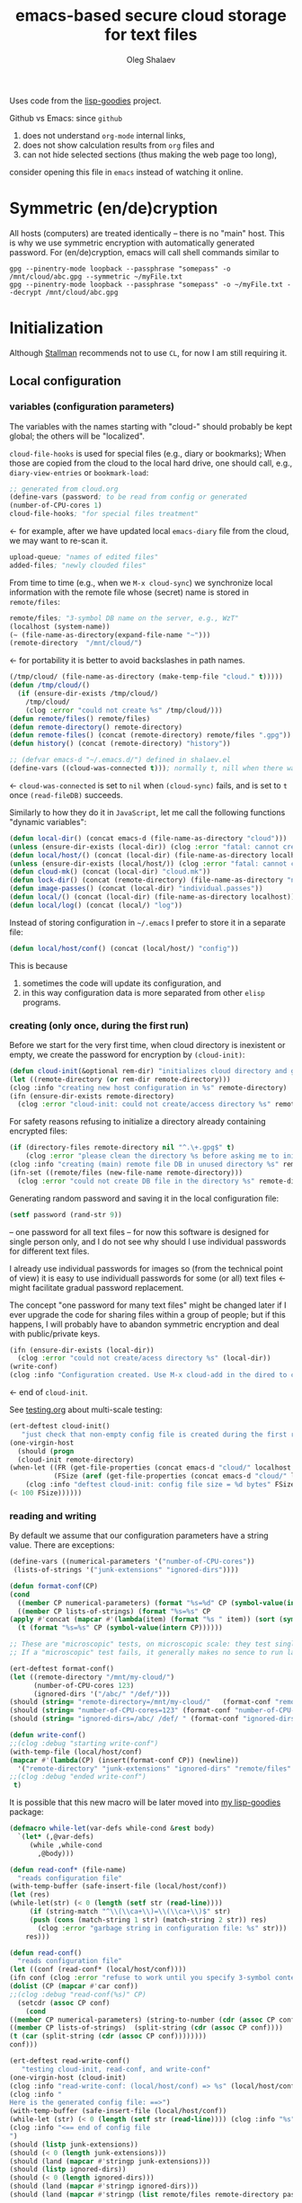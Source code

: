 #+TITLE: emacs-based secure cloud storage for text files
#+AUTHOR: Oleg Shalaev
#+EMAIL:  oleg@chalaev.com
#+LaTeX_HEADER: \usepackage[russian,english]{babel}
#+LATEX_HEADER: \usepackage[letterpaper,hmargin={1.5cm,1.5cm},vmargin={1.3cm,2cm},nohead,nofoot]{geometry}

Uses code from the [[https://notabug.org/shalaev/lisp-goodies][lisp-goodies]] project.

Github vs Emacs: since ~github~
1. does not understand ~org-mode~ internal links,
2. does not show calculation results from ~org~ files and
3. can not hide selected sections (thus making the web page too long),
consider opening this file in ~emacs~ instead of watching it online.

* Symmetric (en/de)cryption
All hosts (computers) are treated identically – there is no "main" host. This is why we use symmetric encryption
with automatically generated password. 
For (en/de)cryption, emacs will call shell commands similar to
#+BEGIN_SRC shell
gpg --pinentry-mode loopback --passphrase "somepass" -o /mnt/cloud/abc.gpg --symmetric ~/myFile.txt
gpg --pinentry-mode loopback --passphrase "somepass" -o ~/myFile.txt --decrypt /mnt/cloud/abc.gpg
#+END_SRC

* Initialization
Although [[https://stallman.org/][Stallman]] recommends not to use ~CL~, for now I am still requiring it.
** Local configuration
*** variables (configuration parameters)
The variables with the names starting with "cloud-" should probably be kept global; the others will be "localized".

=cloud-file-hooks= is used for special files (e.g., diary or bookmarks);
When those are copied from the cloud to the local hard drive, one should call, e.g., =diary-view-entries= or =bookmark-load=:
#+BEGIN_SRC emacs-lisp :tangle generated/variables.el :shebang ";; -*- mode: Emacs-Lisp;  lexical-binding: t; -*-"
;; generated from cloud.org
(define-vars (password; to be read from config or generated
(number-of-CPU-cores 1)
cloud-file-hooks; "for special files treatment"
#+END_SRC
← for example, after we have updated local ~emacs-diary~ file from the cloud, we may want to re-scan it.

#+BEGIN_SRC emacs-lisp :tangle generated/variables.el
upload-queue; "names of edited files"
added-files; "newly clouded files"
#+END_SRC

From time to time (e.g., when we =M-x cloud-sync=)  we synchronize local information
with the remote file whose (secret) name is stored in =remote/files=:
#+BEGIN_SRC emacs-lisp :tangle generated/variables.el
remote/files; "3-symbol DB name on the server, e.g., WzT"
(localhost (system-name))
(~ (file-name-as-directory(expand-file-name "~")))
(remote-directory  "/mnt/cloud/")
#+END_SRC
← for portability it is better to avoid backslashes in path names.

#+BEGIN_SRC emacs-lisp :tangle generated/variables.el
(/tmp/cloud/ (file-name-as-directory (make-temp-file "cloud." t)))))
(defun /tmp/cloud/()
  (if (ensure-dir-exists /tmp/cloud/) 
    /tmp/cloud/
    (clog :error "could not create %s" /tmp/cloud/)))
(defun remote/files() remote/files)
(defun remote-directory() remote-directory)
(defun remote-files() (concat (remote-directory) remote/files ".gpg"))
(defun history() (concat (remote-directory) "history"))
#+END_SRC

#+BEGIN_SRC emacs-lisp :tangle generated/variables.el
;; (defvar emacs-d "~/.emacs.d/") defined in shalaev.el
(define-vars ((cloud-was-connected t))); normally t, nill when there was no connection
#+END_SRC
← ~cloud-was-connected~ is set to ~nil~ when ~(cloud-sync)~ fails, and is set to ~t~ once =(read-fileDB)= succeeds.

Similarly to how they do it in ~JavaScript~, let me call the following functions "dynamic variables":
#+BEGIN_SRC emacs-lisp :tangle generated/functions.el :shebang ";; -*-  mode: Emacs-Lisp; lexical-binding: t; -*-"
(defun local-dir() (concat emacs-d (file-name-as-directory "cloud")))
(unless (ensure-dir-exists (local-dir)) (clog :error "fatal: cannot create %s" (local-dir)))
(defun local/host/() (concat (local-dir) (file-name-as-directory localhost)))
(unless (ensure-dir-exists (local/host/)) (clog :error "fatal: cannot create %s" (local-dir)))
(defun cloud-mk() (concat (local-dir) "cloud.mk"))
(defun lock-dir() (concat (remote-directory) (file-name-as-directory "now-syncing")))
(defun image-passes() (concat (local-dir) "individual.passes"))
(defun local/() (concat (local-dir) (file-name-as-directory localhost)))
(defun local/log() (concat (local/) "log"))
#+END_SRC

Instead of storing configuration in =~/.emacs= I prefer to store it in a separate file:
#+BEGIN_SRC emacs-lisp :tangle generated/variables.el
(defun local/host/conf() (concat (local/host/) "config"))
#+END_SRC
This is because
1. sometimes the code will update its configuration, and
2. in this way configuration data is more separated from other ~elisp~ programs.

*** creating (only once, during the first run)
Before we start for the very first time, when cloud directory is inexistent or empty, 
we create the password for encryption by =(cloud-init)=:
#+BEGIN_SRC emacs-lisp :tangle generated/functions.el
(defun cloud-init(&optional rem-dir) "initializes cloud directory and generates password -- runs only once"
(let ((remote-directory (or rem-dir remote-directory)))
(clog :info "creating new host configuration in %s" remote-directory)
(ifn (ensure-dir-exists remote-directory)
  (clog :error "cloud-init: could not create/access directory %s" remote-directory)
#+END_SRC
For safety reasons refusing to initialize a directory already containing encrypted files:
#+BEGIN_SRC emacs-lisp :tangle generated/functions.el
(if (directory-files remote-directory nil "^.\+.gpg$" t)
    (clog :error "please clean the directory %s before asking me to initialize it" remote-directory)
(clog :info "creating (main) remote file DB in unused directory %s" remote-directory)
(ifn-set ((remote/files (new-file-name remote-directory)))
  (clog :error "could not create DB file in the directory %s" remote-directory)
#+END_SRC
Generating random password and saving it in the local configuration file:
#+BEGIN_SRC emacs-lisp :tangle generated/functions.el
(setf password (rand-str 9))
#+END_SRC
– one password for all text files – 
for now this software is designed for single person only, and I do not see why should I use individual passwords for different
text files. 

#+begin_note
I already use individual passwords for images so (from the technical point of view) it is easy to use
individuall passwords for some (or all) text files ← might facilitate gradual password replacement.
#+end_note

The concept "one password for many text files" might be changed later if I ever upgrade the code for sharing files within a group of people;
but if this happens, I will probably have to abandon symmetric encryption and deal with public/private keys.
#+BEGIN_SRC emacs-lisp :tangle generated/functions.el
(ifn (ensure-dir-exists (local-dir))
  (clog :error "could not create/acess directory %s" (local-dir))
(write-conf)
(clog :info "Configuration created. Use M-x cloud-add in the dired to cloud important files and directories" )))))))
#+END_SRC
← end of =cloud-init=.

See [[file:testing.org][testing.org]] about multi-scale testing:
#+BEGIN_SRC emacs-lisp :tangle generated/meso.el
(ert-deftest cloud-init()
   "just check that non-empty config file is created during the first run"
(one-virgin-host
  (should (progn
  (cloud-init remote-directory) 
(when-let ((FR (get-file-properties (concat emacs-d "cloud/" localhost "/config")))
           (FSize (aref (get-file-properties (concat emacs-d "cloud/" localhost "/config")) size)))
    (clog :info "deftest cloud-init: config file size = %d bytes" FSize)
(< 100 FSize))))))
#+END_SRC

*** reading and writing
By default we assume that our configuration parameters have a string value. There are exceptions:
#+BEGIN_SRC emacs-lisp :tangle generated/variables.el
(define-vars ((numerical-parameters '("number-of-CPU-cores"))
 (lists-of-strings '("junk-extensions" "ignored-dirs"))))
#+END_SRC

#+BEGIN_SRC emacs-lisp :tangle generated/functions.el
(defun format-conf(CP)
(cond
  ((member CP numerical-parameters) (format "%s=%d" CP (symbol-value(intern CP))))
  ((member CP lists-of-strings) (format "%s=%s" CP
(apply #'concat (mapcar #'(lambda(item) (format "%s " item)) (sort (symbol-value(intern CP)) #'string<)))))
  (t (format "%s=%s" CP (symbol-value(intern CP))))))
#+END_SRC

#+BEGIN_SRC emacs-lisp :tangle generated/micro.el :shebang ";; -*-  mode: Emacs-Lisp; lexical-binding: t; -*-"
;; These are "microscopic" tests, on microscopic scale: they test single functions in a stabdard environment
;; If a "microscopic" test fails, it generally makes no sence to run larger-scale (mesoscopic and mesoscopic) tests.

(ert-deftest format-conf()
(let ((remote-directory "/mnt/my-cloud/")
      (number-of-CPU-cores 123)
      (ignored-dirs '("/abc/" "/def/")))
(should (string= "remote-directory=/mnt/my-cloud/"   (format-conf "remote-directory")))
(should (string= "number-of-CPU-cores=123" (format-conf "number-of-CPU-cores")))
(should (string= "ignored-dirs=/abc/ /def/ " (format-conf "ignored-dirs")))))
#+END_SRC

#+BEGIN_SRC emacs-lisp :tangle generated/functions.el
(defun write-conf()
;;(clog :debug "starting write-conf")
(with-temp-file (local/host/conf)
(mapcar #'(lambda(CP) (insert(format-conf CP)) (newline)) 
  '("remote-directory" "junk-extensions" "ignored-dirs" "remote/files" "number-of-CPU-cores" "password")))
;;(clog :debug "ended write-conf")
 t)
#+END_SRC

It is possible that this new macro will be later moved into [[https://github.com/chalaev/lisp-goodies][my lisp-goodies]] package:
#+BEGIN_SRC emacs-lisp :tangle generated/functions.el
(defmacro while-let(var-defs while-cond &rest body)
  `(let* (,@var-defs)
     (while ,while-cond
       ,@body)))
#+END_SRC

#+BEGIN_SRC emacs-lisp :tangle generated/functions.el
(defun read-conf* (file-name)
  "reads configuration file"
(with-temp-buffer (safe-insert-file (local/host/conf))
(let (res)
(while-let(str) (< 0 (length (setf str (read-line))))
     (if (string-match "^\\(\\ca+\\)=\\(\\ca+\\)$" str)
	 (push (cons (match-string 1 str) (match-string 2 str)) res)
       (clog :error "garbage string in configuration file: %s" str)))
    res)))
#+END_SRC

#+BEGIN_SRC emacs-lisp :tangle generated/functions.el
(defun read-conf()
  "reads configuration file"
(let ((conf (read-conf* (local/host/conf))))
(ifn conf (clog :error "refuse to work until you specify 3-symbol contents name \"remote/files\" in %s" (local/host/conf))
(dolist (CP (mapcar #'car conf))
;;(clog :debug "read-conf(%s)" CP)
  (setcdr (assoc CP conf)
    (cond
((member CP numerical-parameters) (string-to-number (cdr (assoc CP conf))))
((member CP lists-of-strings)  (split-string (cdr (assoc CP conf))))
(t (car (split-string (cdr (assoc CP conf))))))))
conf)))
#+END_SRC

#+BEGIN_SRC emacs-lisp :tangle generated/meso.el
(ert-deftest read-write-conf()
   "testing cloud-init, read-conf, and write-conf"
(one-virgin-host (cloud-init) 
(clog :info "read-write-conf: (local/host/conf) => %s" (local/host/conf))
(clog :info "
Here is the generated config file: ==>")
(with-temp-buffer (safe-insert-file (local/host/conf))
(while-let (str) (< 0 (length (setf str (read-line)))) (clog :info "%s" str)))
(clog :info "<== end of config file
")
(should (listp junk-extensions))
(should (< 0 (length junk-extensions)))
(should (land (mapcar #'stringp junk-extensions)))
(should (listp ignored-dirs))
(should (< 0 (length ignored-dirs)))
(should (land (mapcar #'stringp ignored-dirs)))
(should (land (mapcar #'stringp (list remote/files remote-directory password))))
#+END_SRC

#+BEGIN_SRC emacs-lisp :tangle generated/meso.el
(let ((junk-extensions '("abc" "def"))
	(ignored-dirs '("/trash/"))
	(remote/files "QWERTY")
	(remote-directory "/mnt/remote/galaxy/")
	(password "myDogsName"))
(write-conf))
(clog :info "
Here is my artificial config file: ==>")
(with-temp-buffer (safe-insert-file (local/host/conf))
  (while-let (str) (< 0 (length (setf str (read-line)))) (clog :info "%s" str)))
(clog :info "<== end of config file
")
(ifn-let ((conf (read-conf))) (clog :error "(read-conf) failed")
(let (junk-extensions ignored-dirs remote/files remote-directory password)
(update-conf conf "remote-directory" "junk-extensions" "ignored-dirs" "remote/files" "number-of-CPU-cores" "password")
(should (equal junk-extensions '("abc" "def")))
(should (equal ignored-dirs '("/trash/")))
(should (string= remote/files "QWERTY"))
(should (string= remote-directory "/mnt/remote/galaxy/"))
(should (string= password "myDogsName"))))))
#+END_SRC


** Host/Action/File information
*** general
We got three variables (or databases) describing
1. host names participating in file synchronization,
2. actions to be performed on other hosts, and
3. names of the clouded files:
#+BEGIN_SRC emacs-lisp :tangle generated/variables.el
(define-vars (cloud-hosts; host names participating in file synchronization
remote-actions; actions to be saved in the cloud
file-DB; list of vectors, each corresponding to a clouded file
#+END_SRC
← The content of these variables is stored
1. in RAM: (=cloud-hosts=, =remote-actions=, =file-DB=),
2. in local file named =(local/all)=
3. on the server, in a file named =remote/files=.

We have to manually blacklist files generated by emacs, see ~README.md~ stanza in [[file:Makefile][Makefile]]:
#+BEGIN_SRC emacs-lisp :tangle generated/variables.el
file-blacklist
(ignored-dirs '("/tmp/" "/mnt/" "/etc/" "/ssh:")); temporary or system or remote directories
#+END_SRC

Suppose we opened a ~dired~ buffer, and =M-x cloud-add= on a directory. Files with certain extensions in the (sub)directory should not be clouded by default:
#+BEGIN_SRC emacs-lisp :tangle generated/variables.el
(junk-extensions '("ac3" "afm" "aux" "idx" "ilg" "ind" "avi" "bak" "bbl" "blg" "brf" "bst" "bz2" "cache" "chm" "cp" "cps" "dat" "deb" "dvi" "dv" "eps" "fb2"
"fn" "fls" "img" "iso" "gpx" "segments" "ky" "mjpeg" "m" "md" "mov" "mpg" "mkv" "jpg" "gif" "jpeg" "png" "log" "mp3" "mp4" "m2v" "ogg" "ogm" "out" "part" "pbm" "pdf"
"pfb" "pg" "pod" "pgm" "pnm" "ps" "rar" "raw" "gz" "sfd" "woff" "tbz" "tgz" "tga" "tif" "tiff" "toc" "tp" "vob" "vr" "wav" "xcf" "xml" "xz" "Z" "zip"))
#+END_SRC
← files with these extensions will not be *automatically* clouded.

Every element of ~file-DB~ is a vector having the following structure:
#+BEGIN_SRC emacs-lisp :tangle generated/variables.el
(file-fields; indices numerating array fields
(list 'plain; original (local) file name
'cipher; encrypted file name (base name)
'mtime; modification time
'modes; permissions
'size; file size (should not be saved)
'gname)))); group name
(let ((i 0)) (dolist (field-name file-fields) (setf i (1+ (set field-name i)))))
#+END_SRC

*** hosts and actions
The content of ~file-DB~ is locally stored in the file named =(local/all)=:
#+BEGIN_SRC emacs-lisp :tangle generated/variables.el
(defun local/all() (concat (local/) "all"))
#+END_SRC

*** printing
**** hosts
#+BEGIN_SRC emacs-lisp :tangle generated/functions.el
(defun print-hosts()
(unless cloud-hosts (push localhost cloud-hosts))
  (dolist (hostname cloud-hosts) (insert (format "%s " hostname)))
  (backspace)
  (newline))
#+END_SRC
**** actions
#+BEGIN_SRC emacs-lisp :tangle generated/functions.el
(defun print-actions()
(dolist (action remote-actions)
  (clog :debug "printing-action %s" (format-action action))
  (insert (format-action action))
  (drop remote-actions action)
  ;;(backspace) 
(newline)))
#+END_SRC
**** file info
#+BEGIN_SRC emacs-lisp :tangle generated/functions.el
(defun format-file (DB-rec)
  (format "%S %s %s %s %d %S"
	  (tilde (aref DB-rec plain))
	  (aref DB-rec cipher)
	  (aref DB-rec size)
	  (aref DB-rec gname)
	  (aref DB-rec modes); integer
	  (format-time-string "%F %H:%M:%S %Z" (aref DB-rec mtime))))
#+END_SRC

*** parsing
#+BEGIN_SRC emacs-lisp :tangle generated/functions.el
(defun safe-FL()
  (if (< (line-end-position) (point-max))
     (forward-line)
     (move-end-of-line 1)))
(defun read-line()
(let ((str (buffer-substring-no-properties (line-beginning-position) (line-end-position))))
 (safe-FL)
 str))
(defun cut-line() 
(let ((str (buffer-substring-no-properties (line-beginning-position) (line-end-position))))
  (delete-region (line-beginning-position) (progn (safe-FL) (point)))
   str))
#+END_SRC

**** action lines
#+BEGIN_SRC emacs-lisp :tangle generated/functions.el
(defun parse-action(str)
(clog :debug "parse-action(%s) ..." str)
(let ((action (make-vector (length action-fields) nil)))
#+END_SRC
An action string has unknown number of fields (columns); some of them are quoted and may contain spaces, others are not.
We use =begins-with= from ~common.el~ to read the fields.

Let us parse the string =str= and save extracted parameters (values) in the vector =action=:
#+BEGIN_SRC emacs-lisp :tangle generated/functions.el
(dolist (column (list
                 `(:time-stamp . ,i-time)
                 `(:int . ,i-ID)
                 `(:int . ,i-Nargs)))
  (needs ((col-value (begins-with str (car column)) (bad-column "action" (cdr column))))
     (aset action (cdr column) (car col-value))
     (setf str (cdr col-value))))
#+END_SRC
=(aref action i-Nargs)= must be evaluated _after_ =`(:int . ,i-Nargs)=, but _before_ we proceed with =(cons (cons  :string  (aref action i-Nargs)) i-args)=:
#+BEGIN_SRC emacs-lisp :tangle generated/functions.el
(dolist (column 
(list
  (cons (cons  :string  (aref action i-Nargs)) i-args)
       `(:strings . ,i-hostnames)))
  (needs ((col-value (begins-with str (car column)) (bad-column "action" (cdr column))))
     (aset action (cdr column) (car col-value)); was (mapcar #'untilde (car col-value))
     (setf str (cdr col-value))))
#+END_SRC
So, we have just got information about pending action.
We perform it immediately if our hostname is in the list =(aref action i-hostnames)=.

In this sigle-user code action's time stamp =AID= may serve as its unique ID:
#+BEGIN_SRC emacs-lisp :tangle generated/functions.el
(let ((AID (format-time-string "%02m/%02d %H:%M:%S" (aref action i-time))))
(clog :info "... will later be referenced as %s" AID)
(cons AID action))))
#+END_SRC

**** file lines
#+BEGIN_SRC emacs-lisp :tangle generated/functions.el
(defun str-to-DBrec(str)
"parses one file line from the remote file DB"
(ifn (string-match "\"\\(.+\\)\"\s+\\([^\s]+\\)\s+\\([^\s]+\\)\s+\\([^\s]+\\)\s+\\([[:digit:]]+\\)\s+\"\\(.+\\)\"" str)
(clog :error "Ignoring invalid file line %s" str)
#+END_SRC
We've got a valid string describing a clouded file, now let us parse it.
The first column is the file name:
#+BEGIN_SRC emacs-lisp :tangle generated/functions.el
(let ((CF (make-vector (length file-fields) nil))
      (FN (match-string 1 str)))
  (aset CF plain FN)
  (aset CF cipher (match-string 2 str))
  (aset CF size (string-to-number (match-string 3 str)))
#+END_SRC
← the last field is no more used.

We syncronize ~gname~ (name of the group), ~modes~ (permissions), and ~mtime~ (modification time) for every file:
#+BEGIN_SRC emacs-lisp :tangle generated/functions.el
  (aset CF gname (match-string 4 str))
  (aset CF modes (string-to-number (match-string 5 str)))
  (let ((mtime-str (match-string 6 str)))
(ifn (string-match "[0-9]\\{4\\}-[0-9][0-9]-[0-9][0-9] [0-9][0-9]:[0-9][0-9]:[0-9][0-9] [[:upper:]]\\{3\\}" mtime-str)
(bad-column "file" 6 mtime-str)
(aset CF mtime (parse-time mtime-str))
CF)))))
#+END_SRC

** (En/De)cryption
Especially when ~(= 0 *log-level*)~ this code might print many log messages.
For most important ones I will use this function
#+BEGIN_SRC emacs-lisp :tangle generated/functions.el
(defun end-log (fstr &rest args)
  "message + time"
  (push
   (apply #'format
	  (cons (concat
		 (format-time-string "%H:%M:%S " (apply 'encode-time (butlast (decode-time (current-time)) 3)))
		 fstr)
		args))
   important-msgs))
#+END_SRC
which is going to print them at the end of the syncronization session.

Some files require special treatment after they are updated on the local disk from the cloud:
#+BEGIN_SRC emacs-lisp :tangle generated/functions.el
(defun post-decrypt (FN)
  "special treatment for certain files"
  (let ((ext (file-name-extension FN))
	(name (file-name-base FN)))
    (when (string= FN (expand-file-name diary-file))
      (with-current-buffer (find-file-noselect (diary-check-diary-file))
	(clog :info "diary buffer opened or updated")))
     (when (member FN *loaded*)
       (end-log "*configuration changed, consider reloading emacs*")
    (clog :warning "consider reloading configuration file %s" FN)
    ;;   (load-file FN))
)))
#+END_SRC
where =diary-check-diary-file= will raise an error (exception) in case of inexisting diary-file.

** Other variables
#+BEGIN_SRC emacs-lisp :tangle generated/variables.el
(defvar removed-files  nil "files that were just removed (or renamed or forgotten) on local host before (cloud-sync)")
#+END_SRC
← this variable serves to prevent recovering them from the cloud during the next =M-x cloud-sync=.
#+BEGIN_SRC emacs-lisp :tangle generated/variables.el
(defvar important-msgs nil "these messages will be typically printed at the end of the process")
(defvar gpg-process nil "assyncronous make-process for (en/de)cryption")
#+END_SRC

* Connection with the cloud
Checking if the internet connection is established:
#+BEGIN_SRC emacs-lisp :tangle generated/functions.el
(defun cloud-connected-p()
  (and
   (remote-directory) (remote/files)
   (file-readable-p remote-directory)))
;;(file-readable-p (remote-files)
#+END_SRC
#+begin_note
=cloud-connected-p= should *not* be called before local file has been read by =read-conf=.
#+end_note

** SSH
Sometimes internet connection can be unstable or shut down unexpectedly,
so I added ~reconnect~ option to the ~/etc/fstab~ entry
(this probably will not work if you have to supply password to unlock the ssh key):
#+BEGIN_SRC 
# /etc/fstab
sshfs#shalaev@leanws.com: /mnt/lws fuse reconnect,users,auto 0 0
#+END_SRC
where "shalaev" is my user name, and ~leanws.com~ is the ssh-server (replace these with your values).

To limit the timeout to 30 seconds, update =~/.ssh/config= as follows:
#+name: ssh-config
#+BEGIN_SRC
# ~/.ssh/config
ServerAliveInterval 15
ServerAliveCountMax 2
#+END_SRC

** WebDav
=WebDav= is much slower than =ssh=, but it should be ok for file synchronization.
To mount ~yandex~ or ~pcloud~ to local directories ~/mnt/yd/~ and ~/mnt/pc~ I need three files:
~/etc/fstab~, ~/etc/davfs2/davfs2.conf~, and ~/etc/davfs2/secrets~
#+BEGIN_SRC 
# /etc/fstab
https://webdav.yandex.ru        /mnt/yd	davfs   user,noauto,file_mode=0664,dir_mode=2775,x-systemd.device-timeout=20 0 0
https://webdav.pcloud.com	/mnt/pc	davfs	user,noauto,uid=shalaev,gid=shalaev,file_mode=0664,dir_mode=2775,x-systemd.device-timeout=20 0 0
#+END_SRC
where ~shalaev~ is my user name and group name; you must replace it with yours.

#+BEGIN_SRC
# /etc/davfs2/davfs2.conf
dav_user        davfs2
dav_group       davfs2
use_locks	0
cache_dir       /var/cache/davfs2 # system wide cache
cache_size      5000              # MiByte
delay_upload	0
#+END_SRC

#+BEGIN_SRC
# /etc/davfs2/secrets
/mnt/yd	myYandexLogin		password
/mnt/pc	myPCloudLogin		password
#+END_SRC

** FTP
Somehow I am not aware of /reliable/ way of mounting an ~ftp~ server to a directory in linux;
~emacs~ also seems to be bad in estsblishing ~ftp~ connections.
May be developers think that ~ftp~ is obsolete and ignore it;
personally I don't see anything wrong with it, especially when an ~ftp~ connection is established using SSL-encryption.

Probably the best way to improve FTP-support in emacs would be to write an eLisp-wrapper for [[http://lftp.yar.ru][lftp]] command.

* Remote file DB
This file stores [[Host/Action/File information][Host/Action/File information]] on the server.
** Writing
*** The first line: list of all hostnames
←  without quotes, separated by spaces.

In the following, ~DBname~ is the name of _decrypted_ remote file DB:
#+BEGIN_SRC emacs-lisp :tangle generated/functions.el
(defun write-all (DBname)
  (with-temp-file DBname
(print-hosts)
#+END_SRC
Probably I should *not* write the file if both =upload-queue= and =added-files= are nil.

The next block of lines contains information about pending [[Actions][actions]] →

*** Pending actions
In this block, every line is has the following fields (columns):
1. Time stamp,
2. (integer) action ID,
3. (integer) number of arguments for this action (one column),
4. [arguments+] (several columns),
5. hostnames, where the action has to be performed (several columns).
   Gets updated by =cloud-host-add= and =cloud-host-forget=.

The order of actions is important! For example, imagine that
I renamed or moved a file twice; the order of these actions on a remote host should be the as on the local one:
#+BEGIN_SRC emacs-lisp :tangle generated/functions.el
(print-actions)
#+END_SRC
Pending actions block is ended by an empty line separating it from the rest of the file:
#+BEGIN_SRC emacs-lisp :tangle generated/functions.el
(newline)
#+END_SRC

*** List of clouded files
This is the last (and, usually, the largest) block of lines.
Here every line corresponds to one file:
#+BEGIN_SRC emacs-lisp :tangle generated/functions.el
(dolist (file-record file-DB)
  (insert (format-file file-record)) (newline))
(setf removed-files nil) t))
#+END_SRC
← Also =removed-files= is set to =nil= in =cloud-sync=; probably it's enough to reset it only there.

** Parsing
*** list of host names
The function =read-all= (returns =nil=) reads (previously decrypted) [[Host/Action/File information][host/action/file information]]:
#+BEGIN_SRC emacs-lisp :tangle generated/functions.el
(defun read-all(DBname)
  "reads content (text) file into the database file-DB"
  (temp-open DBname
  (let (str)
(needs-set
 ((cloud-hosts
  (split-string (setf str (read-line)))
  (clog :error "invalid first line in the remote file DB %s" DBname)))
#+END_SRC
In case =read-all= is launched on an unknown computer
(that is, its hostname is not yet mentioned in the first line of the file =DBname=),
it is automatically added to the cloud network:
#+BEGIN_SRC emacs-lisp :tangle generated/functions.el
(unless (member localhost cloud-hosts) (cloud-host-add))
#+END_SRC

*** list of pending actions
The concept of actions is explained in the [[Actions][corresponding section]].

Keep reading one action after another until we encounter an empty line:
#+BEGIN_SRC emacs-lisp :tangle generated/functions.el
(while (< 0 (length (setf str (read-line))))
(clog :debug "action string=%s" str)
(when-let ((AA (parse-action str)) (AID (car AA)) (action (cdr AA)))
  (ifn (member localhost (aref action i-hostnames))
      (clog :info "this host is unaffected by action %s" AID)
    (if (perform action (aref action i-hostnames))
	(clog :info "sucessfully performed action %s" AID)
      (clog :error " action %s failed, will NOT retry it" AID))
#+END_SRC
← even if the action failed, we wash our hands and not retry it.
If the action is still pending on some hosts, we will store it in =remote-actions=
which is going later to be saved into the [[Contents file][remote file DB]]:
#+BEGIN_SRC emacs-lisp :tangle generated/functions.el
(when (drop (aref action i-hostnames) localhost)
  (end-push action remote-actions)))))
#+END_SRC

An empty line ends the action reading loop;
the next thing to do is to read/parse the files' block of lines.

*** list of (clouded) files
For files that need to be (up/down)loaded (to/from) the cloud =(read-fileDB)= forms ~cloud.mk~
which can be fed to GNU make as =make --jobs=N -f cloud.mk=, where ~jobs~ parameter ~N~ is the (configurable) number of CPU cores.
#+BEGIN_SRC emacs-lisp :tangle generated/functions.el
(needs ((CDFs
#+END_SRC
← =CDFs= will contain the data about the files in the remote directory.

Our ~.gpg~ files are named as  ~XYZ.gpg~; the next line cuts the extension  ~.gpg~ away:
#+BEGIN_SRC emacs-lisp :tangle generated/functions.el
 (mapcar #'(lambda(s) (replace-regexp-in-string "....$" "" s))
      (directory-files remote-directory nil "...\...." t)) (clog :error "can not read %s" remote-directory)))
(while(< 10 (length (setf str (read-line))))
(when-let((CF (str-to-DBrec str)))
#+END_SRC
Ideally every file mentioned in =file-DB= should exist on a local hard disk.
In reality either file, the local one, or the remote one, or both, might be absent,
and we have to address all of these situations:
#+BEGIN_SRC emacs-lisp :tangle generated/functions.el
(let* ((FN (plain-name CF))
       (CN (aref CF cipher))
       (remote-file-exists (member CN CDFs))
       (local-file-rec (or (cloud-locate-FN FN)
(and (not (member FN removed-files))
(when-let ((LF (get-file-properties* FN)))
        (aset LF cipher (aref CF cipher))
        (push LF file-DB)
        LF)))))
(cond
((not (or local-file-rec remote-file-exists))
 (clog :error "forgetting file %s which is marked as clouded but is neither on local disk nor in the cloud" FN)
 (drop file-DB CF))
((or
 (and (not local-file-rec) remote-file-exists)
 (and local-file-rec remote-file-exists (time< (aref local-file-rec mtime) (aref CF mtime))))
(when (and local-file-rec remote-file-exists)
  (clog :debug "read-all/download: %s(%s) is older than %s.gpg(%s)"
  (aref local-file-rec plain) (TS(aref local-file-rec mtime))
  (aref CF cipher) (TS(aref CF mtime))))
#+END_SRC
=download= queues the file for downloading from the cloud (by updating the [[Creating make file][make file]]):
#+BEGIN_SRC emacs-lisp :tangle generated/functions.el
(if local-file-rec
   (aset local-file-rec mtime (aref CF mtime))
   (push CF file-DB))
(let*((DN(file-name-directory(aref CF plain))) (mkdir(safe-mkdir DN)))
(if(or(car mkdir)(eql :exists(cdr mkdir)))
(download CF)
(clog :error "could not mkdir %s" DN))))
((or
 (and local-file-rec remote-file-exists (time< (aref CF mtime) (aref local-file-rec mtime)))
 (and local-file-rec (not remote-file-exists)))
(when (and local-file-rec remote-file-exists)
  (clog :debug "read-all/upload: local %s(%s) is younger than %s.gpg(%s)"
  (aref local-file-rec plain) (TS(aref local-file-rec mtime))
  (aref CF cipher) (TS(aref CF mtime))))
(upload CF))))))
t)))))
#+END_SRC
← similarly, =upload= queues the file for uploading to the cloud.

At this point we ended up parsing the list of files.
=(defun read-all ...)= ends here.

* On saving files in emacs
When the file is saved in emacs (=C-x s=), we mark it so that it is going
to be uploaded to the cloud when the user calls =cloud-sync= next time:
#+BEGIN_SRC emacs-lisp :tangle generated/functions.el
(defun touch (FN)
"called when the file named FN is changed"
(when (and FN (stringp FN))
  (when-let ((file-data (cloud-locate-FN FN)))
    (aset file-data mtime (current-time))
    (clog :debug "touch/upload: %s(%s)" FN (TS(aref file-data mtime)))
    (upload file-data) t)))
(defun on-current-buffer-save()
  (when-let ((FN (buffer-file-name)))
    (and (auto-add-file FN) (touch FN))))
(add-hook 'after-save-hook 'on-current-buffer-save)
#+END_SRC
* Creating make file
Make file is useful because
1. it allows us to use multi-threading and
2. it simplifies debugging.

When the make file is ready, we launch it with =make -jN ~/.emacs.d/cloud/cloud.mk=, where =N= is the number of CPU cores. 
#+BEGIN_SRC emacs-lisp :tangle generated/functions.el
(defmacro NL () '(push "
" Makefile))
(defmacro inl (&rest format-pars) `(progn (push ,(cons 'format format-pars) Makefile) (NL)))
(define-vars (all Makefile uploaded stanze))
#+END_SRC

#+BEGIN_SRC emacs-lisp :tangle generated/functions.el
(defun cancel-pending-upload(FN) (drop stanze FN))
(defun pass-d () (concat (local-dir) (file-name-as-directory "pass.d")))
(defun updated() (concat (pass-d) "updated"))
#+END_SRC

** enc-make-stanza
creating ~make~ stanza for encoding one file
*** definition
#+BEGIN_SRC emacs-lisp  :tangle generated/functions.el
(defun enc-make-stanza(file-record)
  (when-let ((XYZ (aref file-record cipher)) (FN (tilde (aref file-record plain))))
#+END_SRC
where ~XYZ~ is the (random) 3-symbol cloud name of the file (without extension).
#+BEGIN_SRC emacs-lisp  :tangle generated/functions.el
(let ((file-ext (file-name-extension FN)))
(concat (cond
#+END_SRC

.gz files receive even more special treatment (involving creation of a temporary file):
#+BEGIN_SRC emacs-lisp :tangle generated/functions.el
((member file-ext '("gz" "tgz"))
(let ((gunzipped (make-temp-file "emacs-cloud.")))
(format "
%s: %s
\tzcat $< > $@

$(cloud)%s.gpg: %s
\t@$(enc) $@ $<
\trm $<
" gunzipped FN XYZ gunzipped)))
#+END_SRC

#+BEGIN_SRC emacs-lisp :tangle generated/functions.el
((member file-ext '("bz2" "tbz"))
(let ((gunzipped (make-temp-file "emacs-cloud.")))
(format "
%s: %s
\tbzcat $< > $@

$(cloud)%s.gpg: %s
\t@$(enc) $@ $<
\trm $<
" gunzipped FN XYZ gunzipped)))
#+END_SRC

~.gpg~ files are just copied without additional encryption:
#+BEGIN_SRC emacs-lisp :tangle generated/functions.el
((string= "gpg" file-ext)
(format "
$(cloud)%s.gpg: %s
\tcp $< $@
" XYZ FN))
#+END_SRC

Images are encoded in a special way:
#+BEGIN_SRC emacs-lisp :tangle generated/functions.el
((member file-ext '("jpg" "jpeg" "png"))
(format "
$(cloud)%s.png: %s %s
\tconvert $< -encipher %s%s $@
"
XYZ FN (updated)
(pass-d) XYZ))
#+END_SRC
where we require =(updated)= because we want to create (or update) the password file for this image.

All other files are treated with ~gpg~:
#+BEGIN_SRC emacs-lisp :tangle generated/functions.el
(t (format "
$(cloud)%s.gpg: %s
\t@$(enc) $@ $<
" XYZ FN)))
#+END_SRC

At the end of every file (en/de)coding stanza we send a message to the log file:
#+BEGIN_SRC emacs-lisp :tangle generated/functions.el
"\t-@echo \"$$(date): uploaded $<\" >> $(localLog)
"))))
#+END_SRC

*** testing
Note that this =(let ...)= spans over several sections:
#+BEGIN_SRC emacs-lisp :tangle generated/micro.el
(let ((general-FR ["~/pam.d/xscreensaver" "qwe" (24506 18567 0 0) 416 41 "shalaev"])
      (gzipped ["~/shalaev.1.obsolete.gz" "4R6" (21621 47298 0 0) 416 41 "shalaev"])
      (encrypted ["~/big-secret.gpg" "sDF" (21621 47298 0 0) 416 41 "shalaev"])
      (image ["~/photo.jpeg" "rd2" (21621 47298 0 0) 416 41 "shalaev"]))
#+END_SRC
*To be corrected: make-temp-file should really become LOCAL here.*
А именно: надо в этот =let= вобрать вообще все файлы, включая ~functions.el~ 

Locally redefining =make-temp-file= to eliminate randomness:
#+BEGIN_SRC emacs-lisp :tangle generated/micro.el
(defun make-temp-file (FN) (concat "/tmp/" FN "bZIZVA"))
#+END_SRC
 ← because on Windows my local definition of =make-temp-file= will not work.

#+BEGIN_SRC emacs-lisp :tangle generated/micro.el
(ert-deftest enc-make-stanza()
(skip-unless (eql system-type 'gnu/linux))
#+END_SRC

For non-special files:
#+BEGIN_SRC emacs-lisp :tangle generated/micro.el
(should (string= (enc-make-stanza general-FR)
"
$(cloud)qwe.gpg: ~/pam.d/xscreensaver
\t@$(enc) $@ $<
\t-@echo \"$$(date): uploaded $<\" >> $(localLog)
"))
#+END_SRC

Gzipped filles will be gunzipped before encoding:
#+BEGIN_SRC emacs-lisp :tangle generated/micro.el
(should (string= (enc-make-stanza gzipped)
"
/tmp/emacs-cloud.bZIZVA: ~/shalaev.1.obsolete.gz
	zcat $< > $@

$(cloud)4R6.gpg: /tmp/emacs-cloud.bZIZVA
\t@$(enc) $@ $<
	rm $<
\t-@echo \"$$(date): uploaded $<\" >> $(localLog)
"))
#+END_SRC

Encrypted files will be just copied to the cloud without additional encryption:
#+BEGIN_SRC emacs-lisp :tangle generated/micro.el
(should (string= (enc-make-stanza encrypted)
"
$(cloud)sDF.gpg: ~/big-secret.gpg
\tcp $< $@
\t-@echo \"$$(date): uploaded $<\" >> $(localLog)
"))
#+END_SRC

For images:
#+BEGIN_SRC emacs-lisp :tangle generated/micro.el
(should (string= (enc-make-stanza image)
"
$(cloud)rd2.png: ~/photo.jpeg ~/.emacs.d/cloud/pass.d/updated
\tconvert $< -encipher ~/.emacs.d/cloud/pass.d/rd2 $@
\t-@echo \"$$(date): uploaded $<\" >> $(localLog)
")))
#+END_SRC

** dec-make-stanza
Creating ~make~ stanza for decoding one file
*** definition
The decoding is more complicated than the encoding because we need to restore
properties (time stamp, group, and permissions) of the decoded file:
#+BEGIN_SRC emacs-lisp :tangle generated/functions.el
(defun dec-make-stanza(file-record)
  (when-let ((XYZ (aref file-record cipher)) (FN (tilde (aref file-record plain))))
    (let ((file-ext (file-name-extension FN)))
(clog :debug "dec-make-stanza: FN=%s" FN)
(concat
(cond
#+END_SRC
gpg files are just copied without decryption:
#+BEGIN_SRC emacs-lisp :tangle generated/functions.el
((string= "gpg" file-ext)
(format "
%s: $(cloud)%s.gpg
\tcp $< $@
" FN XYZ))
#+END_SRC
images should be decoded in a particular way:
#+BEGIN_SRC emacs-lisp :tangle generated/functions.el
((member file-ext '("jpg" "jpeg" "png"))
(format "
%s: $(cloud)%s.png  %s
\tconvert $< -decipher %s%s $@
"
FN XYZ (updated)
(pass-d) XYZ))
#+END_SRC
.gz files need special treatment (involving creation of a temporary file):
#+BEGIN_SRC emacs-lisp :tangle generated/functions.el
((member file-ext '("gz" "tgz"))
(let ((gunzipped (make-temp-file "emacs-cloud.")))
  (format "
%s:$(cloud)%s.gpg
\t@$(dec) $@ $<

%s: %s
\tcat $< | gzip > $@
\trm $<
" 
gunzipped XYZ
FN gunzipped)))
#+END_SRC

#+BEGIN_SRC emacs-lisp :tangle generated/functions.el
((member file-ext '("bz2" "tbz"))
(let ((gunzipped (make-temp-file "emacs-cloud.")))
  (format "
%s:$(cloud)%s.gpg
\t@$(dec) $@ $<

%s: %s
\tcat $< | bzip2 > $@
\trm $<
" 
gunzipped XYZ
FN gunzipped)))
#+END_SRC

All other (non-special) files are treated with ~gpg~:
#+BEGIN_SRC emacs-lisp :tangle generated/functions.el
(t (format "
%s: $(cloud)%s.gpg
\t@$(dec) $@ $<
" FN XYZ)))
#+END_SRC
Common block for any make stanza:
#+BEGIN_SRC emacs-lisp :tangle generated/functions.el
(format "\t-chgrp %s $@
\t-chmod %o $@
\t-touch --date=%S $@
\t-@echo \"$$(date): downloaded $@\" >> $(localLog)
"
(aref file-record gname) (aref file-record modes) (full-TS (aref file-record mtime)))))))
#+END_SRC

*** Testing
#+BEGIN_SRC emacs-lisp :tangle generated/micro.el
(ert-deftest dec-make-stanza()
(skip-unless (eql system-type 'gnu/linux))
(should (string= (dec-make-stanza general-FR)
"
~/pam.d/xscreensaver: $(cloud)qwe.gpg
\t@$(dec) $@ $<
\t-chgrp shalaev $@
\t-chmod 640 $@
\t-touch --date=\"2020-11-22 06:16:23 EST\" $@
\t-@echo \"$$(date): downloaded $@\" >> $(localLog)
"))
#+END_SRC

#+BEGIN_SRC emacs-lisp :tangle generated/micro.el
(should (string= (dec-make-stanza gzipped)
"
/tmp/emacs-cloud.bZIZVA:$(cloud)4R6.gpg
\t@$(dec) $@ $<

~/shalaev.1.obsolete.gz: /tmp/emacs-cloud.bZIZVA
\tcat $< | gzip > $@
	rm $<
\t-chgrp shalaev $@
\t-chmod 640 $@
\t-touch --date=\"2014-11-26 06:25:54 EST\" $@
\t-@echo \"$$(date): downloaded $@\" >> $(localLog)
"))
#+END_SRC

#+BEGIN_SRC emacs-lisp :tangle generated/micro.el
(should (string= (dec-make-stanza encrypted)
"
~/big-secret.gpg: $(cloud)sDF.gpg
\tcp $< $@
\t-chgrp shalaev $@
\t-chmod 640 $@
\t-touch --date=\"2014-11-26 06:25:54 EST\" $@
\t-@echo \"$$(date): downloaded $@\" >> $(localLog)
"))
#+END_SRC

#+BEGIN_SRC emacs-lisp :tangle generated/micro.el
(should (string= (dec-make-stanza image)
"
~/photo.jpeg: $(cloud)rd2.png  ~/.emacs.d/cloud/pass.d/updated
\tconvert $< -decipher ~/.emacs.d/cloud/pass.d/rd2 $@
\t-chgrp shalaev $@
\t-chmod 640 $@
\t-touch --date=\"2014-11-26 06:25:54 EST\" $@
\t-@echo \"$$(date): downloaded $@\" >> $(localLog)
"))))
#+END_SRC

** Putting this all together
#+BEGIN_SRC emacs-lisp :tangle generated/functions.el
(defun download(file-record)
(needs ((FN (aref file-record plain) (clog :error "download: file lacks plain name"))
        (stanza (dec-make-stanza file-record) (clog :error "download: could not create stanza for %s" FN)))
(safe-mkdir (file-name-directory FN))
(push (format " %s" FN) stanze)
(push stanza Makefile) (NL)))
#+END_SRC

GNU make won't upload (with encryption) the file to the server if target is younger than the dependence.
=make-cloud-older= ensures that the ~.gpg~ file is old enough to prevent this behavior:
#+BEGIN_SRC emacs-lisp :tangle generated/functions.el
(defun make-cloud-older(file-record)
(when-let ((clouded (get-file-properties (aref file-record cipher)))
           (local-mtime (aref file-record mtime)))
(when (time< local-mtime (aref clouded mtime))
(clog :debug "changing time stamp to %s" (FS (time-add local-mtime -60)))
  (set-file-times
(concat (remote-directory) (plain-name clouded) (cip-ext (plain-name file-record)))
(time-add local-mtime (- -60 (random 6000)))))))
#+END_SRC

#+BEGIN_SRC emacs-lisp :tangle generated/functions.el
(defun upload (file-record)
(needs ((FN (tilde (aref file-record plain)) (clog :error "upload: file lacks plain name"))
	(CN (aref file-record cipher) (clog :error "upload: file %s lacks cipher name" FN))
	(stanza (enc-make-stanza file-record) (clog :error "upload: could not create stanza for %s" FN)))
(clog :debug "started upload(%s)" FN)
(unless (or (member FN uploaded) (member FN file-blacklist))
(push FN upload-queue)
(clog :debug "will add upload(%s) stanza to Makefile" FN)
(make-cloud-older file-record)
(push FN uploaded)
(push (format " %s" (concat (remote-directory) CN
(cip-ext FN)))
stanze)
(push stanza Makefile) (NL))))
#+END_SRC

#+BEGIN_SRC emacs-lisp :tangle generated/functions.el
(defun reset-Makefile()
"reseting make file"
(when (or (and (file-exists-p (pass-d)) (file-directory-p (pass-d))) (safe-mkdir (pass-d)))
(setf stanze nil Makefile nil uploaded nil)
(inl "cloud=%s" remote-directory)
(inl "password=%S" password)
(inl "gpg=gpg --pinentry-mode loopback --batch --yes")
(inl "enc=$(gpg) --symmetric --passphrase $(password) -o")
(inl "dec=$(gpg) --decrypt   --passphrase $(password) -o")
(inl "localLog=%s" (local/log))
(inl "MK=%s" (cloud-mk))
(inl "date=`date '+%%m/%%d %%T'`
")
(inl (concat (format "%s: %s
\tawk '{print $$2 > %S$$1}' $<
\techo $(date) > $@
\t-chgrp -R tmp %s*
" (updated) (image-passes) (untilde (pass-d)) (pass-d))))))
#+END_SRC

#+BEGIN_SRC emacs-lisp :tangle generated/functions.el
(defun save-Makefile()
"flushing make file"
(inl "all:%s
\techo \"background (en/de)cryption on %s finished $(date)\" >> %s
\t@sed 's/%s/******/g' %s > %s.bak
"
(apply #'concat stanze)
localhost
(history)
password (cloud-mk) (cloud-mk))
(write-region (apply #'concat (reverse Makefile)) nil (cloud-mk)))
#+END_SRC

* cloud-sync
=cloud-sync= is the most frequently used function.

We assume that files are changed only within emacs (either edited/saved or removed/renamed using ~dired~), so that
=file-DB= always contains the most recent information about clouded files.
#+BEGIN_SRC emacs-lisp :tangle generated/functions.el
(defun cloud-sync()
(interactive)
(let ((ok t))
#+END_SRC

Common =do-make= block is used
1. during the very first run when neither =(local/all)=, nor =(remote-files)= exist, and
2. during normal run when we run =make= command:
#+BEGIN_SRC emacs-lisp :tangle generated/functions.el
(defun do-make()
#+END_SRC
It is always easier to read local file, so let me make it a little bit younger than the (encrypted) remote one:
#+BEGIN_SRC emacs-lisp :tangle generated/functions.el
(set-file-times (local/all) (current-time))
(save-Makefile)
(let ((make (format "make -j%d -f %s all &> %s.log" number-of-CPU-cores (cloud-mk) (cloud-mk))))
  (clog :debug "starting %s" make)
  (shell-command make))
(rm (cloud-mk))
(reset-Makefile))
#+END_SRC

Even if the cloud was changed by some other hosts, information from the file named =(local/all)= is still valuable (for resolving collissions)
and must be loaded at start (when =file-DB= is empty):
#+BEGIN_SRC emacs-lisp :tangle generated/functions.el
(ifn (cloud-connected-p) (cons (clog :warning "refuse to sync because remote directory not mounted") "remote directory not mounted")
#+END_SRC
Before we start doing whatever with the remote directory (shared among several hosts) let us lock it:
#+BEGIN_SRC emacs-lisp :tangle generated/functions.el
(if-failed (directory-lock (lock-dir) (format "%s
%s" localhost (TS (current-time)))
#+END_SRC

A very special case during the first run: neither =(remote-files)=, nor =(local/all)= exist:
#+BEGIN_SRC emacs-lisp :tangle generated/functions.el
(ifn (or (file-exists-p (remote-files)) (file-exists-p (local/all)))
  (ifn (write-all (local/all)) (clog :error "could not save data to %s" (local/all))
(if-failed (gpg-encrypt (local/all) (remote/files)) ("could not encrypt %s to %s" (local/all) (remote/files))
(do-make)))
#+END_SRC
← so we have addressed this special case and now we forget about it.

If we realize that another host has uploaded changes to the cloud, we should download them:
#+BEGIN_SRC emacs-lisp :tangle generated/functions.el
(when ok
(when (file-newer-than-file-p (remote-files) (local/all))
  (if-failed (gpg-decrypt (local/all) (remote/files)) "could not DECRYPT file data FROM the cloud"))
#+END_SRC
O.k., now when we've got the most recent version of the file =(local/all)=, let us load and parse it:

If we made any changes before =(cloud-sync)=, let us upload the updates to the cloud:
#+BEGIN_SRC emacs-lisp :tangle generated/functions.el
(when ok
(when (or added-files upload-queue removed-files)
  (ifn (write-all (local/all)) (setf ok (clog :error "could not save data to %s" (local/all)))
    (if-failed (gpg-encrypt (local/all) (remote/files)) "could not ENCRYPT file data TO the cloud"
    (setf added-files nil upload-queue nil removed-files nil))))
#+END_SRC

#+BEGIN_SRC emacs-lisp :tangle generated/functions.el
(do-make))))); end of (directory-lock ...)
"Could not (un)lock remote directory! Please investigate"
#+END_SRC

Finally let us print stored messages (printed by =end-log=):
#+BEGIN_SRC emacs-lisp :tangle generated/functions.el
(dolist (msg (reverse important-msgs)) (message msg))
(setf important-msgs nil)
(clog :info "done syncing")
(write-region (format "%s: %s -- %s
" localhost  (TS (current-time)) (format-time-string "%H:%M:%S" (current-time))) nil (history) t))
ok)))
#+END_SRC
=cloud-sync= ends here.

Let us =cloud-sync= before the user quits ~emacs~:
#+BEGIN_SRC emacs-lisp :tangle generated/functions.el
(defun before-exit()
;; (write-conf)
(when (cloud-sync)
  (safe-delete-dir /tmp/cloud/)))
#+END_SRC
#+begin_note
if the connection with the cloud is unstable, an attempt to access the cloud can take more than 10 seconds.
#+end_note

So don't be surprised if quitting emacs takes a long time; the reason for that might be just broken connection to the cloud.
Let it wait for about 30 seconds, and it quits without syncing.
(The waiting time might depend on your [[ssh-config][ssh-configuration]].)

* Actions
By "action" I mean a pending order issued by another host.
For example, suppose that when I yesterday worked on my laptop, I have erased or renamed a file or a directory.
Today I came to my office and I want the same file/directory to be erased/renamed on my office computer.
Yesterday my laptop issued an order to erase/rename that file/directory on every host whoose name is
enumerated in =cloud-hosts=. This order will exist untill all hosts execute it, and then it will be forgotten.

** Definitions
Acctions can be applied to both files and directories. An action is a vector.
=(i-time i-ID i-args i-hostnames i-Nargs)= are integer indices, each pointing to a field in an action:
#+BEGIN_SRC emacs-lisp :tangle generated/variables.el
(defvar action-fields '(i-time i-ID i-args i-hostnames i-Nargs))
(let ((i 0)) (dolist (AF action-fields) (setf i (1+ (set AF i)))))
#+END_SRC
where =i-Nargs= is used only when parsing action lines from the remote file DB.

=(i-forget i-delete i-rename i-host-add i-host-forget i-share)= are integer IDs, each identifying some kind of action (e.g., "forget file/directory" or "delete file/directory"):
#+BEGIN_SRC emacs-lisp :tangle generated/variables.el
(defvar action-IDs '(i-forget i-delete i-rename i-host-add i-host-forget i-share))
(let ((i 0)) (dolist (AI action-IDs) (setf i (1+ (set AI i)))))
#+END_SRC

#+BEGIN_SRC emacs-lisp :tangle generated/functions.el
(defun new-action (a-ID &rest args)
(mapcar #'(lambda(FN) (clog :debug "new-action(%d %s)" a-ID FN)) args)
  (let ((action (make-vector (length action-fields) nil)))
    (aset action i-ID a-ID)
    (aset action i-time (current-time))
    (aset action i-args args)
    (aset action i-hostnames (remove localhost cloud-hosts))
    (end-push action remote-actions)))
#+END_SRC
Later more actions will be introduced:
1. =i-reset-pass= for (gradual – not for all files at once) password renewal
2. =i-reset-names= for gradual renaming of the files in the cloud.

The function =perform= performs an action:
#+BEGIN_SRC emacs-lisp :tangle generated/functions.el
(defun perform(action &optional HNs)
"performing an action locally"
(write-region
(format "%s: %s
" (TS (current-time)) (format-action action))
nil (local/log) t)
  (let ((arguments (aref action i-args)))
    (case* (aref action i-ID) =
      (i-host-forget (dolist (arg arguments) (drop cloud-hosts arg)) t)
      (i-host-add (dolist (arg arguments) (push arg cloud-hosts)) t)
      (i-forget (cloud-forget-many arguments) t)
      (i-delete (cloud-rm arguments) t)
      (i-rename (cloud-rename-file (first arguments) (second arguments)) t)
#+END_SRC
When the file(s) are finally shared among /all/ hosts (so that ~localhost~ is the last one), we just forget the file(s):
#+BEGIN_SRC emacs-lisp :tangle generated/functions.el
      (i-share (when (= 1 (length HNs)) (cloud-forget-many arguments)))
      (otherwise (clog :error "unknown action %d" (aref action i-ID))))) t)
#+END_SRC

We must inform other hosts about actions they have to perform; for that we write list of actions
to the remote file DB using the function
#+BEGIN_SRC emacs-lisp :tangle generated/functions.el
(defun format-action (action)
  (format "%S %d %d %s %s"
(full-TS (aref action i-time)); 1. Time stamp,
(aref action i-ID); 2. (integer) action ID,
(length (aref action i-args)); 3. (integer) number of arguments for this action (one column),
(apply #'concat (mapcar #'(lambda(arg) (format "%S " (tilde arg))) (aref action i-args))); 4. [arguments+] (several columns),
(apply #'concat (mapcar #'(lambda(HN) (format "%S " HN)) (aref action i-hostnames))))); 5. hostnames, where the action has to be performed (several columns).
#+END_SRC
In this block, every line is has the following fields (columns):
1. time stamp: in emacs'es single-thread world, time stamp can uniquely identify an action,
2. (integer) identifying action type,
3. (integer) number of arguments for this action (one column),
4. [arguments+] (several columns),
5. hostnames, where the action has to be performed (several columns).

Since there is no hook on renaming or deleting files, we overwrite dired functions for renaming and deleting;
their new versions will now contain standard code plus mine.

Storing standard definitions of =dired-rename-file= and =dired-delete-file= in variables ~DRF~ and ~DDF~:
#+BEGIN_SRC emacs-lisp :tangle generated/variables.el
(unless (boundp 'DRF) (defvar DRF (indirect-function (symbol-function 'dired-rename-file)) "original dired-rename-file function"))
(unless (boundp 'DDF) (defvar DDF (indirect-function (symbol-function 'dired-delete-file)) "original dired-delete-file function"))
#+END_SRC

I had to add the following block in order to avoid automatic clouding of ~.md~ files by the =org-md-export-to-markdown= function:
#+BEGIN_SRC emacs-lisp
(unless (boundp 'OEMD) (defvar OEMD (indirect-function (symbol-function 'org-md-export-to-markdown)) "original org-md-export-to-markdown function"))
(defun org-md-export-to-markdown (&optional ASYNC SUBTREEP VISIBLE-ONLY)
  (let ((FN (buffer-file-name)))
    (funcall OEMD ASYNC SUBTREEP VISIBLE-ONLY)
    (blacklist (replace-file-ext FN "md"))))
#+END_SRC
← unfortunately, I could not make this work: =(functionp 'OEMD)= evaluates to =nil=.

Now let us write code for each of the following actions:
1. =delete= (created when a user removes a file or a directory in a dired buffer),
2. =cloud-host-add= (created when this code is launched on a computer, whose name is not mentioned in =cloud-hosts=,
3. =cloud-host-forget=,
4. =cloud-add=,
5. =cloud-forget=,
4. =cloud-rename= (called when the file/directory is renamed in ~dired~).

** Delete
We ovewrite standard emacs =dired-delete-file= function:
#+BEGIN_SRC emacs-lisp :tangle generated/functions.el
(defun dired-delete-file (FN &optional dirP TRASH)
  (let ((FN (tilde FN)))
(when (car    
       (condition-case err (cons t (funcall DDF FN dirP TRASH))
	 (file-error (clog :error "in DDF: %s" (error-message-string err)))))
  (cons t (and (cloud-forget-recursive FN)
	       (new-action i-delete FN))))))
#+END_SRC
where ~FN~ might be a directory.

The following function is used to perform pending delete ordered by another host:
#+BEGIN_SRC emacs-lisp :tangle generated/functions.el
(defun cloud-rm (args)
(let ((ok (cloud-forget-many args)))
  (dolist (arg args)
    (setf ok (and (safe-delete-dir arg t) (cloud-forget-recursive arg) ok)))
ok))
#+END_SRC

#+BEGIN_SRC emacs-lisp :tangle generated/functions.el
(defun cloud-forget-many (args)
  (interactive) 
(let ((ok t))
  (dolist (arg args)
    (setf ok (and (cloud-forget-recursive arg) ok)))
ok))
#+END_SRC

When we rename or delete a folder, we have to perform similar action on every cloud file contained inside the folder.
The following function helps us finding such files:
#+BEGIN_SRC emacs-lisp :tangle generated/functions.el
(defun contained-in(DN)
  (let* ((dir-name (tilde DN)) res (dir-name (file-name-as-directory dir-name)))
    (dolist (DB-rec file-DB)
      (when(and
(< (length dir-name) (length (aref DB-rec plain)))
(string=(substring-no-properties (aref DB-rec plain) 0 (length dir-name)) dir-name))
        (push DB-rec res)))
      res))
#+END_SRC

** Add/forget hosts
#+BEGIN_SRC emacs-lisp :tangle generated/functions.el
(defun add-to-actions(hostname)
  (dolist (action remote-actions)
    (unless (member hostname (aref action i-hostnames))
      (aset action i-hostnames (cons hostname (aref action i-hostnames))))))
(defun erase-from-actions(hostname)
  (dolist (action remote-actions)
    (when (member hostname (aref action i-hostnames))
      (aset action i-hostnames (remove hostname (aref action i-hostnames))))))
#+END_SRC

#+BEGIN_SRC emacs-lisp :tangle generated/functions.el
(defun cloud-host-add ()
  "adding THIS host to the cloud sync-system"
  (unless (member localhost cloud-hosts)
    (push localhost cloud-hosts))
  (new-action i-host-add localhost)
  (add-to-actions localhost))
#+END_SRC
As of 2020-10-20 =cloud-host-forget= is untested:
#+BEGIN_SRC emacs-lisp :tangle generated/functions.el
(defun cloud-host-forget ()
  "remove host from the cloud sync-system"
    (when (yes-or-no-p (format "Forget the host %s?" localhost))
      (new-action i-host-forget localhost)
      (if (cloud-sync)
	  (safe-dired-delete (local/host/conf))
	(clog :error "sync failed, so I will not erase local configuration"))))
#+END_SRC
** Add files
To add (or "cloud") a file I suggest opening a dired buffer, mark the files and then =M-x cloud-add=:
#+BEGIN_SRC emacs-lisp :tangle generated/functions.el
(defun cloud-add(&optional FN)
(interactive)
(if FN (add-file FN)
  (if (string= major-mode "dired-mode")
      (dired-map-over-marks (add-file (dired-get-filename)) nil)
(if-let ((FN (buffer-file-name))) (add-file FN)
    (unless
	(add-file (read-string "file to be clouded=" (if FN FN "")))
      (clog :error "could not cloud this file"))))))
#+END_SRC
Pending upgrades for =cloud-add=:
1. =cloud-add= must become more user-friendly: let the user know that file(s) are sucessfully clouded, and
2. =cloud-add= must work with directories. This is, however, not so straightforward because I almost never want to cloud _all_ files within a directory.

#+BEGIN_SRC emacs-lisp :tangle generated/functions.el
(defun blacklist(FN)
(let ((FN (tilde FN)))
 (cloud-forget-file FN)
(unless (member FN file-blacklist)
 (push FN file-blacklist))))
(defun black-p(FN &optional file-rec)
(let ((result
(or
 (member FN file-blacklist) (string-match "tmp" FN)
 (string-match (concat ~ "\\.") (untilde FN))
 (member (file-name-extension FN) junk-extensions)
 (backup-file-name-p FN)
 (when ignored-dirs (string-match(substring(apply #'concat
(mapcar #'(lambda(d)(format "\\(^%s\\)\\|" d)) ignored-dirs)) 0 -2) FN))
 (progn
   (unless file-rec (setf file-rec (get-file-properties FN)))
   (when file-rec
     (or
      (member (aref file-rec gname) '("tmp"))
      (< 1000000 (aref file-rec size))))))))
  (cons result file-rec)))
#+END_SRC

#+BEGIN_SRC emacs-lisp :tangle generated/functions.el
(defun white-p(FN &optional file-rec)
(unless file-rec (setf file-rec (get-file-properties FN)))
(cons (member (aref file-rec gname) '("important" "keepOneYear" "keepTwoYears" "keepThreeYears")) file-rec))
#+END_SRC

In =add-file= if ~FN~ is a directory, it must end with a slash symbol:
#+BEGIN_SRC emacs-lisp :tangle generated/functions.el
(defun add-file(FN &optional file-rec)
(let ((FN (untilde (file-chase-links FN))))
(unless (cloud-locate-FN FN)
(ifn (file-directory-p FN)
  (needs ((GFP (or file-rec (get-file-properties* FN)) (clog :error "Aborting attempt to cloud inexisting file %s" FN))
          (CN (new-file-name remote-directory)))
(push FN added-files)
    (aset GFP cipher CN)
    (push GFP file-DB)
    (clog :debug "add-file/upload: %s(%s)" FN (TS(aref GFP mtime)))
    (upload GFP)
    (when (member (file-name-extension FN) '("jpeg" "png" "jpg"))
#+END_SRC
← here we assumed that files' extensions are low case; this restriction can be easilly waived.

Since we are clouding an image, we need to 
1. generate an individual password for it,
2. save this password in the "all-passwords" file whose name is given by =(image-passes)=, and
3. notify our code that "all-passwords" file was changed:
#+END_SRC
#+BEGIN_SRC emacs-lisp :tangle generated/functions.el
(write-region
  (format "%s %s
" CN (rand-str 18)) nil (image-passes) t)
(touch (image-passes))))
#+END_SRC
In case when ~FN~ is a directory:
#+BEGIN_SRC emacs-lisp :tangle generated/functions.el
(let ((DN (file-name-as-directory FN)))
(dolist (FN (directory-files DN nil nil t))
(unless (member FN '("." ".."))
(let ((FN (concat DN FN)) FR)
#+END_SRC
where =FR= is the file record (an array containing file info)
#+BEGIN_SRC emacs-lisp :tangle generated/functions.el
(if (or
(let ((r (white-p FN))) (setf FR (cdr r)) (car r))
(not
(let ((r (black-p FN FR))) (setf FR (cdr r)) (car r))))
(add-file FN FR)
(clog :debug "not auto-clouding %s" FN))))))))))
#+END_SRC

#+BEGIN_SRC emacs-lisp :tangle generated/functions.el
(defun auto-add-file(FN &optional file-rec)
"when the file is clouded automatically"
 (unless (car(black-p FN file-rec)) (add-file FN file-rec)) t)
#+END_SRC
← For example, when I create emails in emacs, it saves temporary files that contain "tmp" in their names, e.g.,
~/tmp/mutt-kolmogorov-1000-22758-436807635268831134~; I do not want to cloud those.

** Forget files
If the file is supposed to be deleted as well, =cloud-forget-file= should be
called *after* the file has already been sucessfully deleted:
#+BEGIN_SRC emacs-lisp :tangle generated/functions.el
(defun cloud-forget-file (FN)
(clog :debug "cloud-forget-file (%s)" FN)
  (needs ((DB-rec (cloud-locate-FN FN); or (old-cloud-locate-FN FN))
 (clog :warning "forget: doing nothing since %s is not clouded" FN))
          (CEXT (cip-ext FN))
	  (cloud-FN (concat (remote-directory) (aref DB-rec cipher) CEXT) (clog :error "in DB entry for %s" FN)))
(cancel-pending-upload FN)
#+END_SRC
Remove image's individual password:
#+BEGIN_SRC emacs-lisp :tangle generated/functions.el
(when (string= CEXT ".png")
(clog :debug "forgetting password for %s" FN)
  (forget-password (aref DB-rec cipher)))
#+END_SRC
Remove file from the database and erase its encrypted copy in the cloud:
#+BEGIN_SRC emacs-lisp :tangle generated/functions.el
(drop file-DB DB-rec)
(push FN removed-files)
(if (car (safe-dired-delete cloud-FN))
  (clog :info "erased %s" cloud-FN)
  (clog :warning "could not erase %s" cloud-FN))
 t))
#+END_SRC
← returns t if the file was clouded; otherwise does nothing and returns nil.

=cloud-forget-recursive= should be called *after* the file has already been sucessfully deleted:
#+BEGIN_SRC emacs-lisp :tangle generated/functions.el
(defun cloud-forget-recursive(FN)
(clog :debug "cloud-forget-recursive(%s)" FN)
(new-action i-forget FN)
(dolist (sub-FN (mapcar #'plain-name (contained-in FN)))
  (cloud-forget-file sub-FN))
(cloud-forget-file FN))
#+END_SRC

=cloud-forget= is excecuted either
1. when a file/directory is removed or
2. manually from the dired buffer
#+BEGIN_SRC emacs-lisp :tangle generated/functions.el
(defun cloud-forget (&optional FN)
  (interactive)
(if FN (cloud-forget-recursive FN)
  (if (string= major-mode "dired-mode")
      (dired-map-over-marks (cloud-forget-recursive (dired-get-filename)) nil)
(if-let ((FN (buffer-file-name))) (cloud-forget-recursive FN)
    (unless
	(cloud-forget-recursive (read-string "file to be forgotten=" (if FN FN "")))
      (clog :error "could not forget this file"))))))
#+END_SRC

** Rename
=cloud-rename-file= updates the file data base *after* the file has already been sucessfully renamed:
#+BEGIN_SRC emacs-lisp :tangle generated/functions.el
(defun cloud-rename-file(old new)
  (let ((source (cloud-locate-FN old))
        (target (cloud-locate-FN new)))
    (cond
     ((and source target); overwriting one cloud file with another one
      (dolist (property (list mtime modes gname))
            (aset target property (aref source property)))
      (drop file-DB source))
     (source (aset source plain new))
     (target (setf target (get-file-properties* new))))))
#+END_SRC

Updating =dired-rename-file= by overwriting it:
#+BEGIN_SRC emacs-lisp :tangle generated/functions.el
(defun dired-rename-file (old-FN new-FN ok-if-already-exists)
  (let (failure)
    (clog :debug "DRF")
    (condition-case err
	(funcall DRF old-FN new-FN ok-if-already-exists)
      (file-error
       (clog :error "DRF error!")
       (message "%s" (error-message-string err))
       (setf failure t)))
    (unless failure
      (clog :debug "cloud-rename-file %s --> %s" old-FN new-FN)
      (cloud-rename-file old-FN new-FN)
      (new-action i-rename old-FN new-FN)
#+END_SRC
In case we are renaming directories:
#+BEGIN_SRC emacs-lisp :tangle generated/functions.el
(when (file-directory-p old-FN)
  (let* ((old-dir (file-name-as-directory old-FN)) (LOD (length old-dir))
         (new-dir (file-name-as-directory new-FN)))
    (dolist (rec (contained-in old-FN))
      (let ((FN (aref rec plain)))
        (when (and (<= LOD (length FN))
	     (string= old-FN (substring FN 0 LOD)))
	  (let ((new-name (concat new-dir (substring FN LOD))))
            (cloud-rename-file FN new-name)
	    (new-action i-rename FN new-name))))))))))
#+END_SRC

The above function needs =rename-directory=:
#+BEGIN_SRC emacs-lisp :tangle generated/functions.el
(defun rename-directory (old-dir new-dir)
"recursively update plain-names of clouded files due to renaming of a directory"
(when (file-directory-p old-dir)
  (let* ((old-dir (file-name-as-directory old-dir)) (LOD (length old-dir))
         (new-dir (file-name-as-directory new-dir)))
    (dolist (rec (contained-in old-dir))
      (let ((FN (aref rec plain)))
        (when (and (<= LOD (length FN))
		   (string= old-dir (substring FN 0 LOD)))
	  (aset rec plain (concat new-dir (substring FN LOD)))))))))
#+END_SRC

* Starting all this machinery
** Every time we start ~emacs~
We will update global configuration variables using
#+BEGIN_SRC emacs-lisp :tangle generated/functions.el
(defun update-conf(conf &rest conf-params)
  (dolist (CP conf-params)
    (when-let ((CPV (cdr (assoc CP conf)))) (set (intern CP) CPV))))
#+END_SRC

I suggest running =(cloud-start)= from =~/.emacs= every time you restart ~emacs~ (see [[file:README.org::Quick start][README.org]]):
#+BEGIN_SRC emacs-lisp :tangle generated/functions.el
(defun cloud-start()
(save-some-buffers)
(clog :debug "cloud-start: local/host/conf = %s" (local/host/conf))
(ifn-let ((conf (read-conf)))
(progn
  (clog :warning "could not read local configuration file, trying to (re)create configuration")
  (when (cloud-init remote-directory)
  (clog :info "check newly created configuraion %s and then M-x cloud-start" (local/host/conf))))
#+END_SRC
We have read configuration, and now let us check if it is correct:
#+BEGIN_SRC emacs-lisp :tangle generated/functions.el
(update-conf conf "remote-directory" "junk-extensions" "ignored-dirs" "remote/files" "number-of-CPU-cores" "password")
#+END_SRC
In case ~remote-directory~ configuration parameter is missing, let ask the user for the input:
#+BEGIN_SRC emacs-lisp :tangle generated/functions.el
(ifn (remote-directory) (clog :error "You have to set remote-directory for me before I can proceed")
(ifn password (clog :error "You have to set encryption password for me before I can proceed")
#+END_SRC
At this point the configuration is o.k., so we can save it when we quit eamcs:
#+BEGIN_SRC emacs-lisp :tangle generated/functions.el
(add-hook 'kill-emacs-hook 'before-exit)
#+END_SRC
The file with the name given by =(image-passes)= contains individual passwords used to encode images;
even if we've got no images clouded so there are no passwords for them, this file should still exist:
#+BEGIN_SRC emacs-lisp :tangle generated/functions.el
(unless (file-exists-p (image-passes))
  (write-region "" nil (image-passes))
  (add-file (image-passes)))
#+END_SRC
← and it must also be clouded.
#+BEGIN_SRC emacs-lisp :tangle generated/functions.el
(reset-Makefile)
(cloud-sync)))))
#+END_SRC

#+BEGIN_SRC emacs-lisp :tangle generated/functions.el
(defun read-fileDB()
(clog :debug "starting read-fileDB")
(or
(and
;; (cloud-connected-p)
(= 0 (apply #'call-process
(append (list "gpg" nil nil nil)
(split-string (format
"--batch --yes --pinentry-mode loopback --passphrase %s -o %s --decrypt %s"
#+END_SRC
← Strange: there will be errors if I quote password by writing =--passphrase %S= instead of =--passphrase %s=!

#+BEGIN_SRC emacs-lisp :tangle generated/functions.el
password (untilde (local/all)) (remote-files))))))
(read-all (local/all)))
(clog :error "cloud-start header failed") nil))
#+END_SRC

* Debugging / In case of emergency
#+BEGIN_SRC emacs-lisp :tangle generated/debug.el
(defun clean-DB()
  "cleaning file-DB from bad files accidentally appeared there"
(let ((S  (select file-DB #'(lambda(FR) (not (car (black-p (plain-name FR) FR)))))))
  (mapcar #'(lambda(FR)
(let ((FN (plain-name FR)))
  (cloud-forget-file FN)
  (new-action i-forget FN)))
 (cdr S))))
#+END_SRC

Saving database to a file:
#+BEGIN_SRC emacs-lisp :tangle generated/debug.el
(defun write-fileDB-full (DBname)
  (with-temp-file DBname
    (dolist (file-record file-DB)
          (progn (insert (format-file file-record)) (newline)))))
(write-fileDB-full "/home/shalaev/cloud.db")
#+END_SRC

#+BEGIN_SRC emacs-lisp
(setf file-DB
(loop for FR in file-DB unless
      (string-match "\\.\\./" (plain-name FR))
      collect FR))
#+END_SRC


